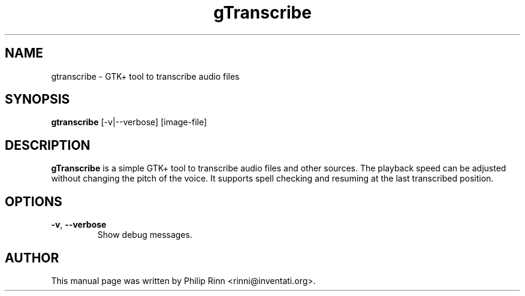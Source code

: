 .TH gTranscribe "1" "Feb 24, 2016"
.SH NAME
gtranscribe \- GTK+ tool to transcribe audio files
.SH SYNOPSIS
\fBgtranscribe\fP [\-v|\-\-verbose] [image\-file]
.SH DESCRIPTION
\fBgTranscribe\fP is a simple GTK+ tool to transcribe audio files and other
sources. The playback speed can be adjusted without changing the pitch of the
voice. It supports spell checking and resuming at the last transcribed
position.
.SH OPTIONS
.TP
.BR \-v ", " \-\-verbose
Show debug messages.
.SH AUTHOR
This manual page was written by Philip Rinn <rinni@inventati.org>.
